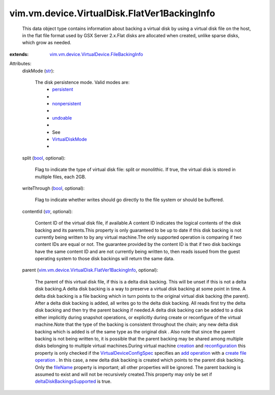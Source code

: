 .. _str: https://docs.python.org/2/library/stdtypes.html

.. _bool: https://docs.python.org/2/library/stdtypes.html

.. _creation: ../../../../vim/Folder.rst#createVm

.. _fileName: ../../../../vim/vm/device/VirtualDevice/FileBackingInfo.rst#fileName

.. _undoable: ../../../../vim/vm/device/VirtualDiskOption/DiskMode.rst#undoable

.. _persistent: ../../../../vim/vm/device/VirtualDiskOption/DiskMode.rst#persistent

.. _add operation: ../../../../vim/vm/device/VirtualDeviceSpec/Operation.rst#add

.. _nonpersistent: ../../../../vim/vm/device/VirtualDiskOption/DiskMode.rst#nonpersistent

.. _reconfiguration: ../../../../vim/VirtualMachine.rst#reconfigure

.. _VirtualDiskMode: ../../../../vim/vm/device/VirtualDiskOption/DiskMode.rst

.. _create file operation: ../../../../vim/vm/device/VirtualDeviceSpec/FileOperation.rst#create

.. _VirtualDeviceConfigSpec: ../../../../vim/vm/device/VirtualDeviceSpec.rst

.. _deltaDiskBackingsSupported: ../../../../vim/host/Capability.rst#deltaDiskBackingsSupported

.. _vim.vm.device.VirtualDevice.FileBackingInfo: ../../../../vim/vm/device/VirtualDevice/FileBackingInfo.rst

.. _vim.vm.device.VirtualDisk.FlatVer1BackingInfo: ../../../../vim/vm/device/VirtualDisk/FlatVer1BackingInfo.rst


vim.vm.device.VirtualDisk.FlatVer1BackingInfo
=============================================
  This data object type contains information about backing a virtual disk by using a virtual disk file on the host, in the flat file format used by GSX Server 2.x.Flat disks are allocated when created, unlike sparse disks, which grow as needed.
:extends: vim.vm.device.VirtualDevice.FileBackingInfo_

Attributes:
    diskMode (`str`_):

       The disk persistence mode. Valid modes are:
        * `persistent`_
        * 
        * `nonpersistent`_
        * 
        * `undoable`_
        * 
        * See
        * `VirtualDiskMode`_
        * 
    split (`bool`_, optional):

       Flag to indicate the type of virtual disk file: split or monolithic. If true, the virtual disk is stored in multiple files, each 2GB.
    writeThrough (`bool`_, optional):

       Flag to indicate whether writes should go directly to the file system or should be buffered.
    contentId (`str`_, optional):

       Content ID of the virtual disk file, if available.A content ID indicates the logical contents of the disk backing and its parents.This property is only guaranteed to be up to date if this disk backing is not currently being written to by any virtual machine.The only supported operation is comparing if two content IDs are equal or not. The guarantee provided by the content ID is that if two disk backings have the same content ID and are not currently being written to, then reads issued from the guest operating system to those disk backings will return the same data.
    parent (`vim.vm.device.VirtualDisk.FlatVer1BackingInfo`_, optional):

       The parent of this virtual disk file, if this is a delta disk backing. This will be unset if this is not a delta disk backing.A delta disk backing is a way to preserve a virtual disk backing at some point in time. A delta disk backing is a file backing which in turn points to the original virtual disk backing (the parent). After a delta disk backing is added, all writes go to the delta disk backing. All reads first try the delta disk backing and then try the parent backing if needed.A delta disk backing can be added to a disk either implicitly during snapshot operations, or explicitly during create or reconfigure of the virtual machine.Note that the type of the backing is consistent throughout the chain; any new delta disk backing which is added is of the same type as the original disk . Also note that since the parent backing is not being written to, it is possible that the parent backing may be shared among multiple disks belonging to multiple virtual machines.During virtual machine `creation`_ and `reconfiguration`_ this property is only checked if the `VirtualDeviceConfigSpec`_ specifies an `add operation`_ with a `create file operation`_ . In this case, a new delta disk backing is created which points to the parent disk backing. Only the `fileName`_ property is important; all other properties will be ignored. The parent backing is assumed to exist and will not be recursively created.This property may only be set if `deltaDiskBackingsSupported`_ is true.
